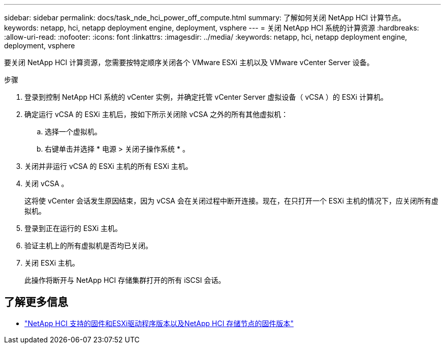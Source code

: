 ---
sidebar: sidebar 
permalink: docs/task_nde_hci_power_off_compute.html 
summary: 了解如何关闭 NetApp HCI 计算节点。 
keywords: netapp, hci, netapp deployment engine, deployment, vsphere 
---
= 关闭 NetApp HCI 系统的计算资源
:hardbreaks:
:allow-uri-read: 
:nofooter: 
:icons: font
:linkattrs: 
:imagesdir: ../media/
:keywords: netapp, hci, netapp deployment engine, deployment, vsphere


[role="lead"]
要关闭 NetApp HCI 计算资源，您需要按特定顺序关闭各个 VMware ESXi 主机以及 VMware vCenter Server 设备。

.步骤
. 登录到控制 NetApp HCI 系统的 vCenter 实例，并确定托管 vCenter Server 虚拟设备（ vCSA ）的 ESXi 计算机。
. 确定运行 vCSA 的 ESXi 主机后，按如下所示关闭除 vCSA 之外的所有其他虚拟机：
+
.. 选择一个虚拟机。
.. 右键单击并选择 * 电源 > 关闭子操作系统 * 。


. 关闭并非运行 vCSA 的 ESXi 主机的所有 ESXi 主机。
. 关闭 vCSA 。
+
这将使 vCenter 会话发生原因结束，因为 vCSA 会在关闭过程中断开连接。现在，在只打开一个 ESXi 主机的情况下，应关闭所有虚拟机。

. 登录到正在运行的 ESXi 主机。
. 验证主机上的所有虚拟机是否均已关闭。
. 关闭 ESXi 主机。
+
此操作将断开与 NetApp HCI 存储集群打开的所有 iSCSI 会话。



[discrete]
== 了解更多信息

* link:firmware_driver_versions.html["NetApp HCI 支持的固件和ESXi驱动程序版本以及NetApp HCI 存储节点的固件版本"]

